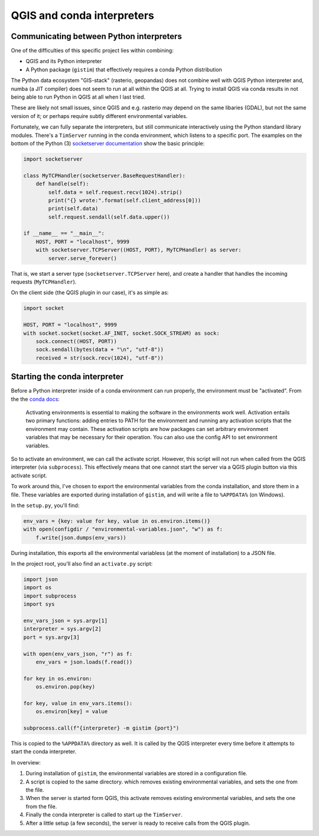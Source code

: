 QGIS and conda interpreters
===========================

Communicating between Python interpreters
-----------------------------------------

One of the difficulties of this specific project lies within combining:

* QGIS and its Python interpreter
* A Python package (``gistim``) that effectively requires a conda Python
  distribution

The Python data ecosystem "GIS-stack" (rasterio, geopandas) does not combine
well with QGIS Python interpreter and, numba (a JIT compiler) does not seem to
run at all within the QGIS at all. Trying to install QGIS via conda results in
not being able to run Python in QGIS at all when I last tried.

These are likely not small issues, since QGIS and e.g. rasterio may depend on the
same libaries (GDAL), but not the same version of it; or perhaps require subtly
different environmental variables.

Fortunately, we can fully separate the interpreters, but still communicate
interactively using the Python standard library modules. There's a ``TimServer``
running in the conda environment, which listens to a specific port. The examples
on the bottom of the Python (3) `socketserver documentation
<https://docs.python.org/3/library/socketserver.html>`_ show the basic
principle:

.. code:: Python

    import socketserver
    
    class MyTCPHandler(socketserver.BaseRequestHandler):
        def handle(self):
            self.data = self.request.recv(1024).strip()
            print("{} wrote:".format(self.client_address[0]))
            print(self.data)
            self.request.sendall(self.data.upper())
    
    if __name__ == "__main__":
        HOST, PORT = "localhost", 9999
        with socketserver.TCPServer((HOST, PORT), MyTCPHandler) as server:
            server.serve_forever()

That is, we start a server type (``socketserver.TCPServer`` here), and create
a handler that handles the incoming requests (``MyTCPHandler``).

On the client side (the QGIS plugin in our case), it's as simple as:

.. code:: Python

    import socket

    HOST, PORT = "localhost", 9999
    with socket.socket(socket.AF_INET, socket.SOCK_STREAM) as sock:
        sock.connect((HOST, PORT))
        sock.sendall(bytes(data + "\n", "utf-8"))
        received = str(sock.recv(1024), "utf-8"))

Starting the conda interpreter
------------------------------

Before a Python interpreter inside of a conda environment can run properly, the
environment must be "activated". From the the `conda docs
<https://docs.conda.io/projects/conda/en/latest/user-guide/tasks/manage-environments.html#activating-an-environment>`_:

    Activating environments is essential to making the software in the
    environments work well. Activation entails two primary functions: adding
    entries to PATH for the environment and running any activation scripts that
    the environment may contain. These activation scripts are how packages can
    set arbitrary environment variables that may be necessary for their
    operation. You can also use the config API to set environment variables.

So to activate an environment, we can call the activate script. However, this
script will not run when called from the QGIS interpreter (via ``subprocess``).
This effectively means that one cannot start the server via a QGIS plugin button
via this activate script.

To work around this, I've chosen to export the environmental variables from the
conda installation, and store them in a file. These variables are exported during
installation of ``gistim``, and will write a file to ``%APPDATA%`` (on Windows).

In the ``setup.py``, you'll find:

.. code:: Python

    env_vars = {key: value for key, value in os.environ.items()}
    with open(configdir / "environmental-variables.json", "w") as f:
        f.write(json.dumps(env_vars))

During installation, this exports all the environmental variabless (at the moment
of installation) to a JSON file.

In the project root, you'll also find an ``activate.py`` script:

.. code:: Python

    import json
    import os
    import subprocess
    import sys
    
    env_vars_json = sys.argv[1]
    interpreter = sys.argv[2]
    port = sys.argv[3]
    
    with open(env_vars_json, "r") as f:
        env_vars = json.loads(f.read())
    
    for key in os.environ:
        os.environ.pop(key)
    
    for key, value in env_vars.items():
        os.environ[key] = value

    subprocess.call(f"{interpreter} -m gistim {port}")

This is copied to the ``%APPDATA%`` directory as well. It is called by the
QGIS interpreter every time before it attempts to start the conda interpreter.

In overview:

1. During installation of ``gistim``, the environmental variables are stored in
   a configuration file.
2. A script is copied to the same directory. which removes existing environmental
   variables, and sets the one from the file.
3. When the server is started form QGIS, this activate removes existing environmental
   variables, and sets the one from the file.
4. Finally the conda interpreter is called to start up the ``TimServer``.
5. After a little setup (a few seconds), the server is ready to receive calls
   from the QGIS plugin.
